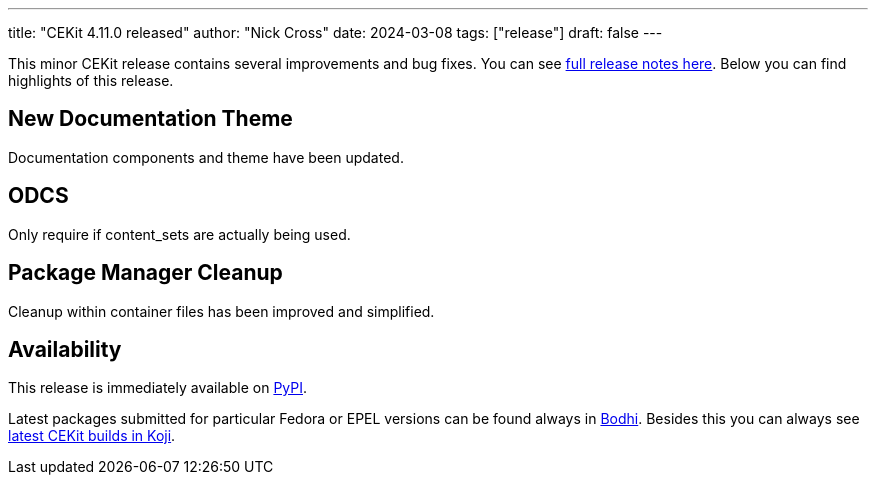 ---
title: "CEKit 4.11.0 released"
author: "Nick Cross"
date: 2024-03-08
tags: ["release"]
draft: false
---

This minor CEKit release contains several improvements and bug fixes. You can see
link:https://github.com/cekit/cekit/releases/tag/4.11.0[full release notes here].
Below you can find highlights of this release.


== New Documentation Theme

Documentation components and theme have been updated.

== ODCS

Only require if content_sets are actually being used.

== Package Manager Cleanup

Cleanup within container files has been improved and simplified.

== Availability

This release is immediately available on link:https://pypi.org/project/cekit/[PyPI].

Latest packages submitted for particular Fedora or EPEL versions can be found always in
link:https://bodhi.fedoraproject.org/updates/?packages=cekit[Bodhi]. Besides this you can always
see link:https://koji.fedoraproject.org/koji/packageinfo?packageID=28120[latest CEKit builds in Koji].

